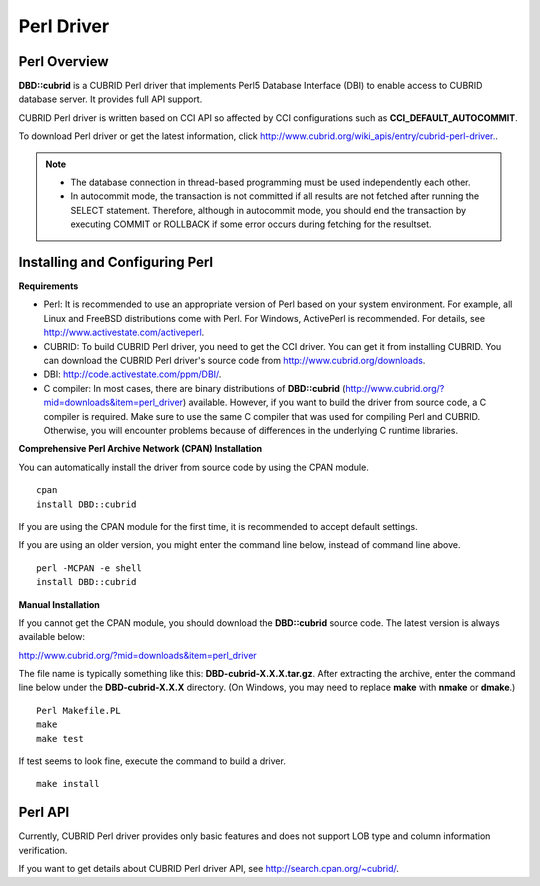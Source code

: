 ***********
Perl Driver
***********

Perl Overview
=============

**DBD::cubrid** is a CUBRID Perl driver that implements Perl5 Database Interface (DBI) to enable access to CUBRID database server. It provides full API support.

CUBRID Perl driver is written based on CCI API so affected by CCI configurations such as **CCI_DEFAULT_AUTOCOMMIT**.

To download Perl driver or get the latest information, click `http://www.cubrid.org/wiki_apis/entry/cubrid-perl-driver. <http://www.cubrid.org/wiki_apis/entry/cubrid-perl-driver.>`_.

.. note::

	* The database connection in thread-based programming must be used independently each other.
	* In autocommit mode, the transaction is not committed if all results are not fetched after running the SELECT statement. Therefore, although in autocommit mode, you should end the transaction by executing COMMIT or ROLLBACK if some error occurs during fetching for the resultset. 
	
Installing and Configuring Perl
===============================

**Requirements**

*   Perl: It is recommended to use an appropriate version of Perl based on your system environment. For example, all Linux and FreeBSD distributions come with Perl. For Windows, ActivePerl is recommended. For details, see `http://www.activestate.com/activeperl <http://www.activestate.com/activeperl>`_.

*   CUBRID: To build CUBRID Perl driver, you need to get the CCI driver. You can get it from installing CUBRID. You can download the CUBRID Perl driver's source code from `http://www.cubrid.org/downloads <http://www.cubrid.org/downloads>`_.

*   DBI: `http://code.activestate.com/ppm/DBI/ <http://code.activestate.com/ppm/DBI/>`_.

*   C compiler: In most cases, there are binary distributions of **DBD::cubrid** (`http://www.cubrid.org/?mid=downloads&item=perl_driver <http://www.cubrid.org/?mid=downloads&item=perl_driver>`_) available. However, if you want to build the driver from source code, a C compiler is required. Make sure to use the same C compiler that was used for compiling Perl and CUBRID. Otherwise, you will encounter problems because of differences in the underlying C runtime libraries.

**Comprehensive Perl Archive Network (CPAN) Installation**

You can automatically install the driver from source code by using the CPAN module. ::

	cpan
	install DBD::cubrid

If you are using the CPAN module for the first time, it is recommended to accept default settings.

If you are using an older version, you might enter the command line below, instead of command line above. ::

	perl -MCPAN -e shell
	install DBD::cubrid

**Manual Installation**

If you cannot get the CPAN module, you should download the **DBD::cubrid** source code. The latest version is always available below:

`http://www.cubrid.org/?mid=downloads&item=perl_driver <http://www.cubrid.org/?mid=downloads&item=perl_driver>`_

The file name is typically something like this: **DBD-cubrid-X.X.X.tar.gz**. After extracting the archive, enter the command line below under the **DBD-cubrid-X.X.X** directory. (On Windows, you may need to replace **make** with **nmake** or **dmake**.) ::

	Perl Makefile.PL
	make
	make test

If test seems to look fine, execute the command to build a driver. ::

	make install

Perl API
========

Currently, CUBRID Perl driver provides only basic features and does not support LOB type and column information verification.

If you want to get details about CUBRID Perl driver API, see `http://search.cpan.org/~cubrid/ <http://search.cpan.org/~cubrid/DBD-cubrid-8.4.0.0002/cubrid.pm>`_.
